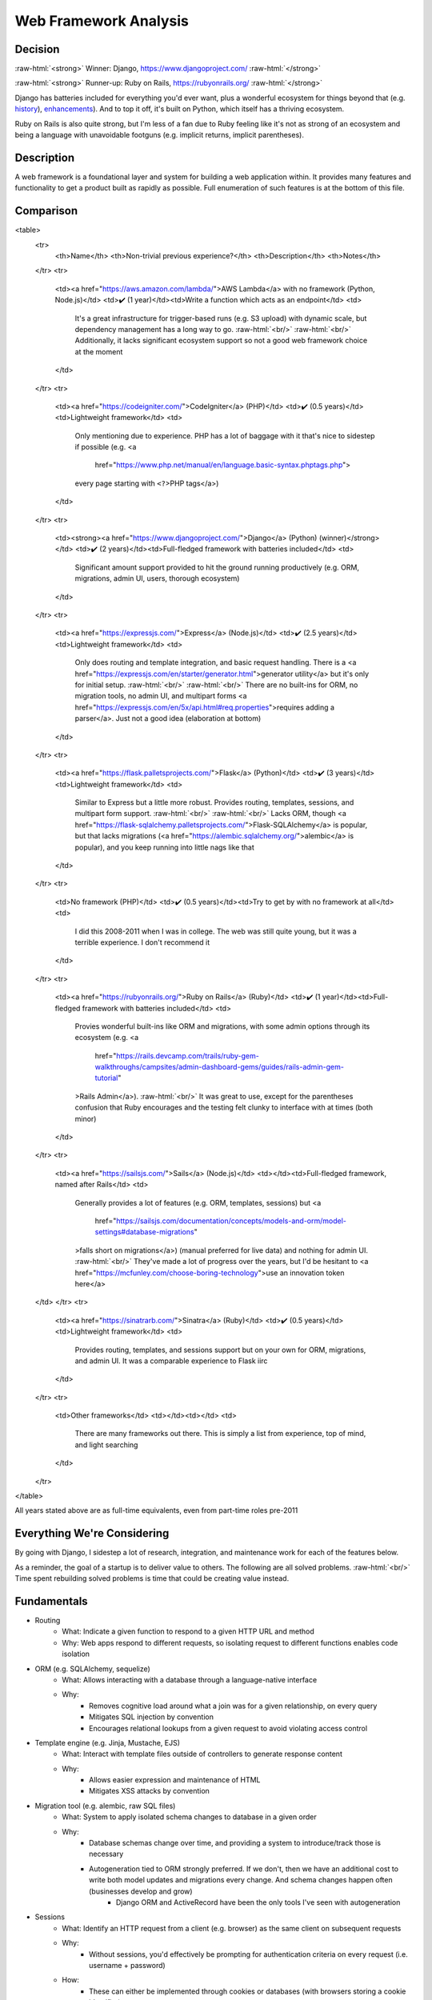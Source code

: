 Web Framework Analysis
======================

.. Raw HTML support due to rST not supporting inline formatting + links, https://docutils.sourceforge.io/FAQ.html#is-nested-inline-markup-possible
   There's also | syntax, but that is tricky for editing with tables, so using :raw-html:, https://stackoverflow.com/a/51199504/1960509

.. role:: raw-html(raw)

    :format: html

Decision
--------
:raw-html:`<strong>` Winner: Django, https://www.djangoproject.com/ :raw-html:`</strong>`

:raw-html:`<strong>` Runner-up: Ruby on Rails, https://rubyonrails.org/ :raw-html:`</strong>`

Django has batteries included for everything you'd ever want, plus a wonderful ecosystem for things beyond that (e.g. `history <https://django-simple-history.readthedocs.io/>`_), `enhancements <https://django-extensions.readthedocs.io/>`_). And to top it off, it's built on Python, which itself has a thriving ecosystem.

Ruby on Rails is also quite strong, but I'm less of a fan due to Ruby feeling like it's not as strong of an ecosystem and being a language with unavoidable footguns (e.g. implicit returns, implicit parentheses).

Description
-----------
A web framework is a foundational layer and system for building a web application within. It provides many features and functionality to get a product built as rapidly as possible. Full enumeration of such features is at the bottom of this file.

Comparison
----------
<table>
    <tr>
        <th>Name</th> <th>Non-trivial previous experience?</th> <th>Description</th>
        <th>Notes</th>
    </tr>
    <tr>
        <td><a href="https://aws.amazon.com/lambda/">AWS Lambda</a> with no framework (Python, Node.js)</td>
        <td>✔️ (1 year)</td><td>Write a function which acts as an endpoint</td>
        <td>
            It's a great infrastructure for trigger-based runs (e.g. S3 upload) with dynamic scale,
            but dependency management has a long way to go.
            :raw-html:`<br/>`
            :raw-html:`<br/>`
            Additionally, it lacks significant ecosystem support so not a good web framework choice at the moment
        </td>
    </tr>
    <tr>
        <td><a href="https://codeigniter.com/">CodeIgniter</a> (PHP)</td>
        <td>✔️ (0.5 years)</td><td>Lightweight framework</td>
        <td>
            Only mentioning due to experience.
            PHP has a lot of baggage with it that's nice to sidestep if possible
            (e.g. <a
                href="https://www.php.net/manual/en/language.basic-syntax.phptags.php">
            every page starting with ``<?``>PHP tags</a>)
        </td>
    </tr>
    <tr>
        <td><strong><a href="https://www.djangoproject.com/">Django</a> (Python) (winner)</strong></td>
        <td>✔️ (2 years)</td><td>Full-fledged framework with batteries included</td>
        <td>
            Significant amount support provided to hit the ground running productively
            (e.g. ORM, migrations, admin UI, users, thorough ecosystem)
        </td>
    </tr>
    <tr>
        <td><a href="https://expressjs.com/">Express</a> (Node.js)</td>
        <td>✔️ (2.5 years)</td><td>Lightweight framework</td>
        <td>
            Only does routing and template integration, and basic request handling.
            There is a <a href="https://expressjs.com/en/starter/generator.html">generator utility</a>
            but it's only for initial setup.
            :raw-html:`<br/>`
            :raw-html:`<br/>`
            There are no built-ins for ORM, no migration tools, no admin UI, and multipart forms
            <a href="https://expressjs.com/en/5x/api.html#req.properties">requires adding a parser</a>.
            Just not a good idea (elaboration at bottom)
        </td>
    </tr>
    <tr>
        <td><a href="https://flask.palletsprojects.com/">Flask</a> (Python)</td>
        <td>✔️ (3 years)</td><td>Lightweight framework</td>
        <td>
            Similar to Express but a little more robust. Provides routing, templates, sessions, and multipart form support.
            :raw-html:`<br/>`
            :raw-html:`<br/>`
            Lacks ORM, though <a href="https://flask-sqlalchemy.palletsprojects.com/">Flask-SQLAlchemy</a> is popular,
            but that lacks migrations (<a href="https://alembic.sqlalchemy.org/">alembic</a> is popular),
            and you keep running into little nags like that
        </td>
    </tr>
    <tr>
        <td>No framework (PHP)</td>
        <td>✔️ (0.5 years)</td><td>Try to get by with no framework at all</td>
        <td>
            I did this 2008-2011 when I was in college.
            The web was still quite young, but it was a terrible experience.
            I don't recommend it
        </td>
    </tr>
    <tr>
        <td><a href="https://rubyonrails.org/">Ruby on Rails</a> (Ruby)</td>
        <td>✔️ (1 year)</td><td>Full-fledged framework with batteries included</td>
        <td>
            Provies wonderful built-ins like ORM and migrations,
            with some admin options through its ecosystem
            (e.g. <a
                href="https://rails.devcamp.com/trails/ruby-gem-walkthroughs/campsites/admin-dashboard-gems/guides/rails-admin-gem-tutorial"
            >Rails Admin</a>).
            :raw-html:`<br/>`
            It was great to use, except for the parentheses confusion that Ruby encourages
            and the testing felt clunky to interface with at times (both minor)
        </td>
    </tr>
    <tr>
        <td><a href="https://sailsjs.com/">Sails</a> (Node.js)</td>
        <td></td><td>Full-fledged framework, named after Rails</td>
        <td>
            Generally provides a lot of features (e.g. ORM, templates, sessions)
            but <a
                href="https://sailsjs.com/documentation/concepts/models-and-orm/model-settings#database-migrations"
            >falls short on migrations</a>)
            (manual preferred for live data) and nothing for admin UI.
            :raw-html:`<br/>`
            They've made a lot of progress over the years,
            but I'd be hesitant to <a href="https://mcfunley.com/choose-boring-technology">use an innovation token here</a>
    </td>
    </tr>
    <tr>
        <td><a href="https://sinatrarb.com/">Sinatra</a> (Ruby)</td>
        <td>✔️ (0.5 years)</td><td>Lightweight framework</td>
        <td>
            Provides routing, templates, and sessions support
            but on your own for ORM, migrations, and admin UI.
            It was a comparable experience to Flask iirc
        </td>
    </tr>
    <tr>
        <td>Other frameworks</td>
        <td></td><td></td>
        <td>
            There are many frameworks out there.
            This is simply a list from experience, top of mind, and light searching
        </td>
    </tr>
</table>

All years stated above are as full-time equivalents, even from part-time roles pre-2011

.. I'm handwaving Flask to include Pyramid as well, but the switch between Flask <> Pyramid at a company was fuzzy

Everything We're Considering
----------------------------
By going with Django, I sidestep a lot of research, integration, and maintenance work for each of the features below.

As a reminder, the goal of a startup is to deliver value to others. The following are all solved problems.
:raw-html:`<br/>`
Time spent rebuilding solved problems is time that could be creating value instead.

Fundamentals
------------
- Routing
    - What: Indicate a given function to respond to a given HTTP URL and method
    - Why: Web apps respond to different requests, so isolating request to different functions enables code isolation
- ORM (e.g. SQLAlchemy, sequelize)
    - What: Allows interacting with a database through a language-native interface
    - Why:
        - Removes cognitive load around what a join was for a given relationship, on every query
        - Mitigates SQL injection by convention
        - Encourages relational lookups from a given request to avoid violating access control
- Template engine (e.g. Jinja, Mustache, EJS)
    - What: Interact with template files outside of controllers to generate response content
    - Why:
        - Allows easier expression and maintenance of HTML
        - Mitigates XSS attacks by convention
- Migration tool (e.g. alembic, raw SQL files)
    - What: System to apply isolated schema changes to database in a given order
    - Why:
        - Database schemas change over time, and providing a system to introduce/track those is necessary
        - Autogeneration tied to ORM strongly preferred. If we don't, then we have an additional cost to write both model updates and migrations every change. And schema changes happen often (businesses develop and grow)
            - Django ORM and ActiveRecord have been the only tools I've seen with autogeneration
- Sessions
    - What: Identify an HTTP request from a client (e.g. browser) as the same client on subsequent requests
    - Why:
        - Without sessions, you'd effectively be prompting for authentication criteria on every request (i.e. username + password)
    - How:
        - These can either be implemented through cookies or databases (with browsers storing a cookie identifier)
        - Databases are slightly preferrable since they allow for remote invalidation
        - If selecting a library, try to find one using HMAC - to avoid attackers from tampering with the browser cookie (either identifier or as store)
- Multipart form upload
    - What: :raw-html:`<code>` `multipart/form-data <https://everything.curl.dev/http/multipart>`_:raw-html:`</code>` is the only HTTP ``Content-Type`` which supports uploading files along other form data. Supporting it is an eventuality of any web app
    - Why: Web apps will eventually need file upload for some reason (e.g. profile photo, attachments). I prefer to have this from the start, rather than needing to integrate and test said integration
- Users and authentication (AuthN) (e.g. Passport.js, Flask-Login)
    - What: Endpoints for users to sign up, login, perform "reset password", and change password
    - Why: A web app typically operate around interacting with person. User models will faciliate tracking this data, and authentication will associate a session with the user
    - How:
        - For built-in support, this requires an ORM and sessions in the framework. I've only seen this built-in on Django
            - Though even Django is annoying without using ``django-allauth``
        - If you need to set this up, always use an off the shelf library. It's near impossible to get right the first time without introducing security issues
- Admin UI (e.g. Django Admin, Rails Admin)
    - What: Internal tool to allow non-programmers (and programmers) to inspect and take actions (more than direct edits) on models
    - Why:
        - Engineers should never be the bottleneck for inspecting data or taking actions. It's inefficient time and cost-wise for a business
        - Instead, self-serve approaches are better because they remove the need for communication entirely
        - Additional reading: https://twolfson.com/2022-07-30-startup-time-investing-operational-processes
    - How: For systems without built-in admin tools, there are a few options:
        - Either build your own (ideally leveraging the underlying users + sessions infrastructure, but granting admin permissions)
        - or use products like `Retool <https://retool.com/>`_
            - The downside to products is you're either directly exposing your DB (and thus replicate business logic, leading to code drift/errors) OR you're building an API for the products to interface with (additional work + testing)
        - or expose underlying DB through a modifiable interface (e.g. Airtable, Google Sheets) (same issue as direct exposure for Retool)
- Testing infrastructure
    - What: Providing built-in utilities for running performant tests out of the gate (e.g. `Django provides fixtures support <https://docs.djangoproject.com/en/4.2/topics/testing/tools/#django.test.TransactionTestCase.fixtures>`_)
    - Why:
        - Testing can be tedious to set up right at first, and then it can run into performance issues (e.g. setting up fixtures for every test function)
        - Instead, it's easier to get this from the start from the framework
    - How:
        - For some frameworks, this is so bad in that you might run a server and generate requests against it (rather than talking to the controller directly)
        - I've found this is viable yet costs a lot of time, which could have been avoided
        - Try to interface directly with controllers and get good performance by leveraging database rollbacks across groups of tests

Great to Have
-------------
- Authorization (AuthZ)
    - What: Permission to take certain actions at a given endpoint or on a given model
    - Why: Basic access control should be handled by ORM relational lookups, but sometimes multiple users in an account might have different permission levels (e.g. view only). This helps manage that

Nice to Have
------------
- Scripting support
    - What: Infrastructure to run scripts, rather than writing or including your own
    - Why:
        - Django has some basic utilities for commands, like running them in tests
        - Though honestly, extending them has proven a lot more valuable (e.g. distinguishing ``--live-run`` from ``--dry-run``, building ``--persist-temp``)
- Interactive shell with server awareness
    - What: REPL for running one-off queries and updates where scripting would be excessive
    - Why:
        - In rare occasions, manual updates are needed for data (e.g. backfill script went awry, special flag needs setting), it's good
        - You get this for free with a typical REPL, but server awareness (e.g. :raw-html:`<a href="https://django-extensions.readthedocs.io/en/latest/shell_plus.html"><code>shell_plus</code> from <code>django-extensions</code></a>`)
- Ability to output SQL for catching ``n+1`` errors in any scenario
    - What: Outputting SQL in various scenarios (e.g. running server, running commands) can help catch and resolve performance errors like ``n+1`` queries
    - Why: ``n+1`` queries can make a 1 second query for 30,000 rows instead take 30,000 seconds
    - How:
        - ``runserver_plus`` and ``shell_plus`` from ``django-extensions`` both provide a ``--print-sql`` flag
        - For commands, we had to build our own support for this, but it's a direct reuse of the work from ``django-extensions``

Apathetic Mentions
------------------
- Generator utilities
    - What: Built-in commands to help generate new models and controllers
    - Why:
        - It's intended for time saving
        - but usually there's time spent reading + modifying, and I believe that's equivalent to copy/pasting from existing code (hence apathy)
        - Ruby on Rails provides these utilities, https://guides.rubyonrails.org/command_line.html#bin-rails-generate

